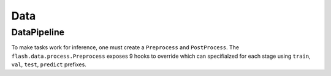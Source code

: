 ####
Data
####

.. _datapipeline:

DataPipeline
------------

To make tasks work for inference, one must create a ``Preprocess`` and ``PostProcess``.
The ``flash.data.process.Preprocess`` exposes 9 hooks to override which can specifialzed for each stage using
``train``, ``val``, ``test``, ``predict`` prefixes.
